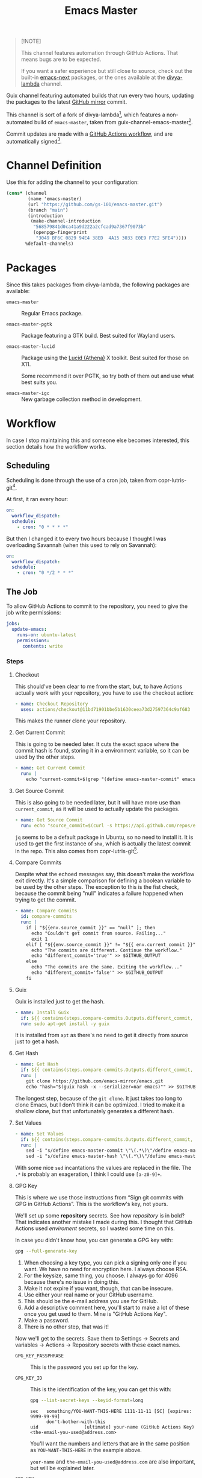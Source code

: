 #+title: Emacs Master
#+OPTIONS: f:t

#+html: <a href="https://github.com/gs-101/emacs-master/actions/workflows/update-emacs.yml"><img src="https://github.com/gs-101/emacs-master/actions/workflows/update-emacs.yml/badge.svg"></a>
#+html: <a href="https://github.com/gs-101/emacs-master/actions/workflows/build-emacs.yml"><img src="https://github.com/gs-101/emacs-master/actions/workflows/build-emacs.yml/badge.svg"></a>

#+begin_quote
[!NOTE]

This channel features automation through GitHub Actions. That means bugs are to be expected.

If you want a safer experience but still close to source, check out the built-in [[https://packages.guix.gnu.org/packages/emacs-next/][emacs-next]] packages, or the ones available at the [[https://codeberg.org/divyaranjan/divya-lambda][divya-lambda]] channel.
#+end_quote

Guix channel featuring automated builds that run every two hours, updating the packages to the latest [[https://github.com/emacs-mirror][GitHub mirror]] commit.

This channel is sort of a fork of divya-lambda[fn:1], which features a non-automated build of =emacs-master=, taken from guix-channel-emacs-master[fn:2].

Commit updates are made with a [[./.github/workflows/emacs-master.yml][GitHub Actions workflow]], and are automatically signed[fn:3].

* Channel Definition

Use this for adding the channel to your configuration:

#+begin_src scheme
  (cons* (channel
          (name 'emacs-master)
          (url "https://github.com/gs-101/emacs-master.git")
          (branch "main")
          (introduction
           (make-channel-introduction
            "568579841d0ca41a9d222a2cfcad9a7367f9073b"
            (openpgp-fingerprint
             "3049 BF6C 0829 94E4 38ED  4A15 3033 E0E9 F7E2 5FE4"))))
         %default-channels)
#+end_src

* Packages

Since this takes packages from divya-lambda, the following packages are available:

- =emacs-master= ::

  Regular Emacs package.

- =emacs-master-pgtk= ::

  Package featuring a GTK build. Best suited for Wayland users.

- =emacs-master-lucid= ::

  Package using the [[https://gitlab.freedesktop.org/xorg/lib/libxaw][Lucid (Athena)]] X toolkit. Best suited for those on X11.

  Some recommend it over PGTK, so try both of them out and use what best suits you.

- =emacs-master-igc= ::

  New garbage collection method in development.

* Workflow

In case I stop maintaining this and someone else becomes interested, this section details how the workflow works.

** Scheduling

Scheduling is done through the use of a cron job, taken from copr-lutris-git[fn:4].

At first, it ran every hour:

#+begin_src yaml
  on:
    workflow_dispatch:
    schedule:
      - cron: "0 * * * *"
#+end_src

But then I changed it to every two hours because I thought I was overloading Savannah (when this used to rely on Savannah):

#+begin_src yaml
  on:
    workflow_dispatch:
    schedule:
      - cron: "0 */2 * * *"
#+end_src

** The Job

To allow GitHub Actions to commit to the repository, you need to give the job write permissions:

#+begin_src yaml
  jobs:
    update-emacs:
      runs-on: ubuntu-latest
      permissions:
        contents: write
#+end_src

*** Steps

**** Checkout

This should've been clear to me from the start, but, to have Actions actually work with your repository, you have to use the checkout action:

#+begin_src yaml
      - name: Checkout Repository
        uses: actions/checkout@11bd71901bbe5b1630ceea73d27597364c9af683
#+end_src

This makes the runner clone your repository.

**** Get Current Commit

This is going to be needed later. It cuts the exact space where the commit hash is found, storing it in a environment variable, so it can be used by the other steps.

#+begin_src yaml
      - name: Get Current Commit
        run: |
          echo "current-commit=$(grep "(define emacs-master-commit" emacs-master.scm | awk '{print $3}' | cut -c 2-41)" >> $GITHUB_ENV
#+end_src

**** Get Source Commit

This is also going to be needed later, but it will have more use than ~current_commit~, as it will be used to actually update the packages.

#+begin_src yaml
      - name: Get Source Commit
        run: echo "source_commit=$(curl -s https://api.github.com/repos/emacs-mirror/emacs/commits/master | jq -r '.sha')" >> $GITHUB_ENV
#+end_src

=jq= seems to be a default package in Ubuntu, so no need to install it. It is used to get the first instance of ~sha~, which is actually the latest commit in the repo. This also comes from copr-lutris-git[fn:4].

**** Compare Commits

Despite what the echoed messages say, this doesn't make the workflow exit directly. It's a simple comparison for defining a boolean variable to be used by the other steps. The exception to this is the fist check, because the commit being "null" indicates a failure happened when trying to get the commit.

#+begin_src yaml
  - name: Compare Commits
    id: compare-commits
    run: |
      if [ "${{env.source_commit }}" == "null" ]; then
        echo "Couldn't get commit from source. Failing..."
        exit 1
      elif [ "${{env.source_commit }}" != "${{ env.current_commit }}" ]; then
        echo "The commits are different. Continue the workflow."
        echo "different_commit='true'" >> $GITHUB_OUTPUT
      else
        echo "The commits are the same. Exiting the workflow..."
        echo "different_commit='false'" >> $GITHUB_OUTPUT
      fi
#+end_src

**** Guix

Guix is installed just to get the hash.

#+begin_src yaml
      - name: Install Guix
        if: ${{ contains(steps.compare-commits.Outputs.different_commit, 'true') }}
        run: sudo apt-get install -y guix
#+end_src

It is installed from =apt= as there's no need to get it directly from source just to get a hash.

**** Get Hash

#+begin_src yaml
      - name: Get Hash
        if: ${{ contains(steps.compare-commits.Outputs.different_commit, 'true') }}
        run: |
          git clone https://github.com/emacs-mirror/emacs.git
          echo "hash="$(guix hash -x --serializer=nar emacs)"" >> $GITHUB_ENV
#+end_src

The longest step, because of the =git clone=. It just takes too long to clone Emacs, but I don't think it can be optimized. I tried to make it a shallow clone, but that unfortunately generates a different hash.

**** Set Values

#+begin_src yaml
  - name: Set Values
    if: ${{ contains(steps.compare-commits.Outputs.different_commit, 'true') }}
    run: |
      sed -i "s/define emacs-master-commit \"\(.*\)\"/define emacs-master-commit \"${{ env.source_commit }}\"/" emacs-master.scm
      sed -i "s/define emacs-master-hash \"\(.*\)\"/define emacs-master-hash \"${{ env.hash }}\"/" emacs-master.scm
#+end_src

With some nice =sed= incantations the values are replaced in the file. The =.*= is probably an exageration, I think I could use =[a-z0-9]+=.

**** GPG Key

This is where we use those instructions from “Sign git commits with GPG in GitHub Actions”. This is the workflow's key, not yours.

We'll set up some *repository* secrets. See how /repository/ is in bold? That indicates another mistake I made during this. I thought that GitHub Actions used /enviroment/ secrets, so I wasted some time on this.

[[./images/gpg_secrets.png]]

In case you didn't know how, you can generate a GPG key with:

#+begin_src sh
  gpg --full-generate-key
#+end_src

1. When choosing a key type, you can pick a signing only one if you want. We have no need for encryption here. I always choose RSA.
2. For the keysize, same thing, you choose. I always go for 4096 because there's no issue in doing this.
3. Make it not expire if you want, though, that can be insecure.
4. Use either your real name or your GitHub username.
5. This should be the e-mail address you use for GitHub.
6. Add a descriptive comment here, you'll start to make a lot of these once you get used to them. Mine is "GitHub Actions Key".
7. Make a password.
8. There is no other step, that was it!

Now we'll get to the secrets. Save them to Settings \rightarrow Secrets and variables \rightarrow Actions \rightarrow Repository secrets with these exact names.

- ~GPG_KEY_PASSPHRASE~ ::

  This is the password you set up for the key.

- ~GPG_KEY_ID~ ::

  This is the identification of the key, you can get this with:

  #+begin_src sh
    gpg --list-secret-keys --keyid-format=long
  #+end_src

  #+begin_src text
    sec   something/YOU-WANT-THIS-HERE 1111-11-11 [SC] [expires: 9999-99-99]
          don't-bother-with-this
    uid                 [ultimate] your-name (GitHub Actions Key) <the-email-you-used@address.com>
  #+end_src

  You'll want the numbers and letters that are in the same position as =YOU-WANT-THIS-HERE= in the example above.

  =your-name= and =the-email-you-used@address.com= are also important, but will be explained later.

- ~GPG_KEY~ ::

  THis is your key itself, exported in base64. Based on the previous variable, you'd run:

  #+begin_src sh
    gpg --export-secret-keys YOU-WANT-THIS-HERE | base64
  #+end_src

  This will give you even more numbers and letters.

  #+begin_quote
  [!NOTE]

  If your terminal added newlines for the display, before adding this output to your secrets, remove the newlines and make everything a single line. I'm not sure if this is necessary, but seems like a good practice.
  #+end_quote

***** Import GPG Key

This just makes the runner import your base64 encoded key:

#+begin_src yaml
      - name: Import GPG Key
        if: ${{ contains(steps.compare-commits.Outputs.different_commit, 'true') }}
        run: echo "$GPG_KEY" | base64 --decode | gpg --batch --import
        env:
          GPG_KEY: ${{ secrets.GPG_KEY }}
#+end_src

The ~if~ statement comes from our previous comparison step. This and the next steps only run if ~different_commit~ is ~true~.

***** Custom GPG Signing Program

Used in the next step for Git. Makes it so that the runner always inputs the passphrase, to keep the process automatic. It's not like we can access it to input the password, and even if we could, that would be a manual step.

#+begin_src yaml
      - name: Custom GPG Signing Program
        if: ${{ contains(steps.compare-commits.Outputs.different_commit, 'true') }}
        run: |
          echo "#!/bin/bash" >> /tmp/gpg.sh
          echo "gpg --batch --pinentry-mode=loopback --passphrase \$GPG_KEY_PASSPHRASE \"\$@\"" >> /tmp/gpg.sh
          chmod +x /tmp/gpg.sh
        env:
          GPG_KEY_PASSPHRASE: ${{ secrets.GPG_KEY_PASSPHRASE }}
#+end_src

***** Set Git

Nothing out of the ordinary. This just makes Git use our key.

#+begin_src yaml
      - name: Set up Git
        if: ${{ contains(steps.compare-commits.Outputs.different_commit, 'true') }}
        run: |
          git config commit.gpgsign true
          git config user.signingkey $GPG_KEY_ID
          git config gpg.program /tmp/gpg.sh
        env:
          GPG_KEY_ID: ${{ secrets.GPG_KEY_ID }}
#+end_src

***** Commit

#+begin_src yaml
      - name: Commit
        if: ${{ contains(steps.compare-commits.Outputs.different_commit, 'true') }}
        run: |
          git add emacs-master.scm
          short_commit=$(grep "(define emacs-master-commit" emacs-master.scm | awk '{print $3}' | cut -c 2-8)
          git commit -m "feat (emacs-master.scm): Update Emacs to $short_commit" --gpg-sign=$GPG_KEY_ID
          git push --set-upstream origin main
        env:
         GPG_KEY_ID: ${{ secrets.GPG_KEY_ID }}
         GPG_KEY_PASSPHRASE: ${{ secrets.GPG_KEY_PASSPHRASE }}
         GIT_COMMITTER_NAME: ${{ secrets.GIT_COMMITTER_NAME }}
         GIT_COMMITTER_EMAIL: ${{ secrets.GIT_COMMITTER_EMAIL }}
         GIT_AUTHOR_NAME: github-actions
         GIT_AUTHOR_EMAIL: github-actions@example.com
#+end_src

Not sure if =--gpg-sign=$GPG_KEY_ID= is necessary, but I don't want to change as everything is working now. Try doing a run without it to see the outcome.

Now, remember when I said that =your-name= and =the-email-you-used@address.com= were important? This is where they are used. Add them as ~GIT_COMMITTER_NAME~ and ~GIT_COMMITTER_EMAIL~, respectively.

~GIT_AUTHOR_NAME~ should preferably be the name of your workflow bot (we use GitHub Actions, so I named it ~github-actions~ here). ~GIT_AUTHOR_EMAIL~ can be anything.

And that was it for the workflow! Hope you could understand everything.

* References

[fn:1] Ranjan, D. (2024) “Divya-lambda.” Available at: https://codeberg.org/divyaranjan/divya-lambda (Accessed: January 16, 2025).

[fn:2] Azmain Turja, A. (2023) “guix-channel-emacs-master.” Available at: https://codeberg.org/akib/guix-channel-emacs-master (Accessed: January 16, 2025).

[fn:3] Bakulin, S. “Sign git commits with GPG in GitHub Actions” Available at: https://gist.github.com/vansergen/88eb7e71fea2e3bdaf6aa3e752371eb7 (Accessed: January 16, 2025).

[fn:4] Greiner, J. (2025) “Projectsynchro/copr-lutris-git.” Available at: https://github.com/ProjectSynchro/copr-lutris-git (Accessed: January 18, 2025).
